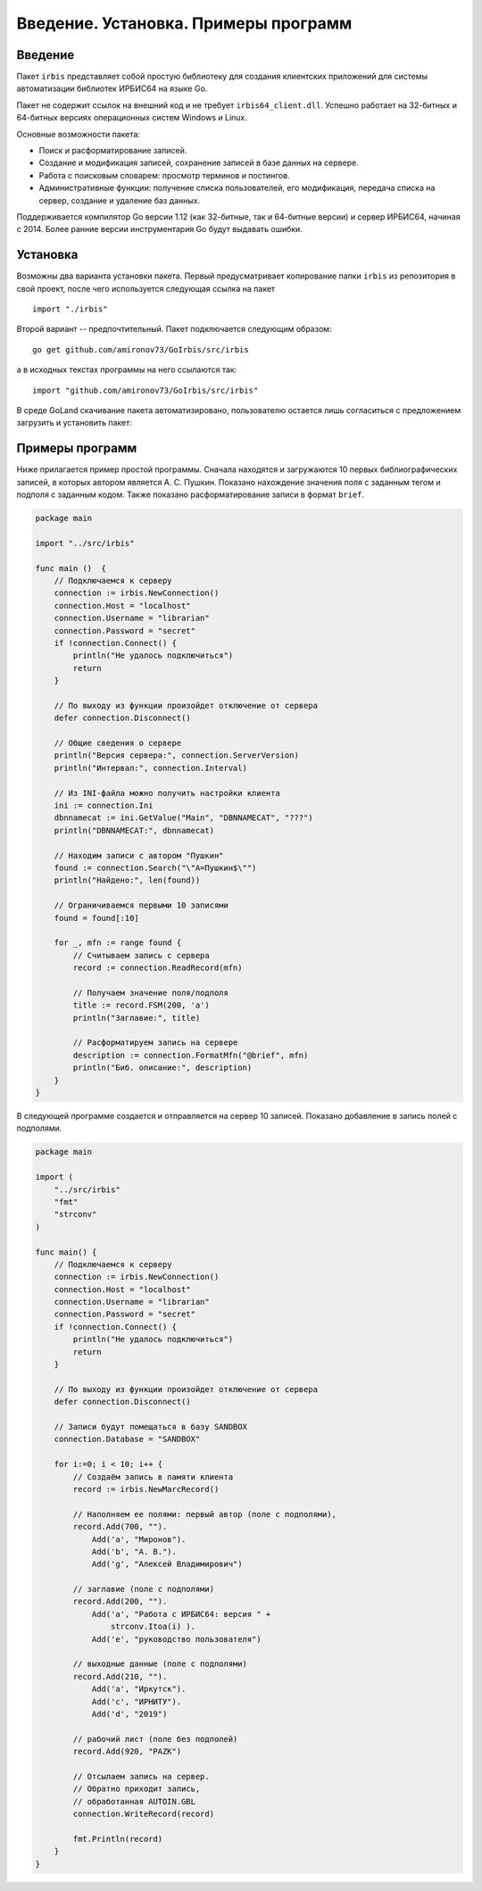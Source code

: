 =====================================
Введение. Установка. Примеры программ
=====================================

Введение
========

Пакет ``irbis`` представляет собой простую библиотеку для создания клиентских приложений для системы автоматизации библиотек ИРБИС64 на языке Go.

Пакет не содержит ссылок на внешний код и не требует ``irbis64_client.dll``. Успешно работает на 32-битных и 64-битных версиях операционных систем Windows и Linux.

Основные возможности пакета:

* Поиск и расформатирование записей.
* Создание и модификация записей, сохранение записей в базе данных на сервере.
* Работа с поисковым словарем: просмотр терминов и постингов.
* Административные функции: получение списка пользователей, его модификация, передача списка на сервер, создание и удаление баз данных.

Поддерживается компилятор Go версии 1.12 (как 32-битные, так и 64-битные версии) и сервер ИРБИС64, начиная с 2014. Более ранние версии инструментария Go будут выдавать ошибки.

Установка
=========

Возможны два варианта установки пакета. Первый предусматривает копирование папки ``irbis`` из репозитория в свой проект, после чего используется следующая ссылка на пакет

::

    import "./irbis"


Второй вариант -- предпочтительный. Пакет подключается следующим образом:

::

    go get github.com/amironov73/GoIrbis/src/irbis


а в исходных текстах программы на него ссылаются так:

::

    import "github.com/amironov73/GoIrbis/src/irbis"


В среде GoLand скачивание пакета автоматизировано, пользователю остается лишь согласиться с предложением загрузить и установить пакет:

.. image:: img/go_get.png
    :alt: Предложение скачивания

Примеры программ
================

Ниже прилагается пример простой программы. Сначала находятся и загружаются 10 первых библиографических записей, в которых автором является А. С. Пушкин. Показано нахождение значения поля с заданным тегом и подполя с заданным кодом. Также показано расформатирование записи в формат ``brief``.

.. code-block:: go

    package main

    import "../src/irbis"

    func main ()  {
        // Подключаемся к серверу
        connection := irbis.NewConnection()
        connection.Host = "localhost"
        connection.Username = "librarian"
        connection.Password = "secret"
        if !connection.Connect() {
            println("Не удалось подключиться")
            return
        }

        // По выходу из функции произойдет отключение от сервера
        defer connection.Disconnect()

        // Общие сведения о сервере
        println("Версия сервера:", connection.ServerVersion)
        println("Интервал:", connection.Interval)

        // Из INI-файла можно получить настройки клиента
        ini := connection.Ini
        dbnnamecat := ini.GetValue("Main", "DBNNAMECAT", "???")
        println("DBNNAMECAT:", dbnnamecat)

        // Находим записи с автором "Пушкин"
        found := connection.Search("\"A=Пушкин$\"")
        println("Найдено:", len(found))

        // Ограничиваемся первыми 10 записями
        found = found[:10]

        for _, mfn := range found {
            // Считываем запись с сервера
            record := connection.ReadRecord(mfn)

            // Получаем значение поля/подполя
            title := record.FSM(200, 'a')
            println("Заглавие:", title)

            // Расформатируем запись на сервере
            description := connection.FormatMfn("@brief", mfn)
            println("Биб. описание:", description)
        }
    }


В следующей программе создается и отправляется на сервер 10 записей. Показано добавление в запись полей с подполями.

.. code-block:: c

    package main

    import (
        "../src/irbis"
        "fmt"
        "strconv"
    )

    func main() {
        // Подключаемся к серверу
        connection := irbis.NewConnection()
        connection.Host = "localhost"
        connection.Username = "librarian"
        connection.Password = "secret"
        if !connection.Connect() {
            println("Не удалось подключиться")
            return
        }

        // По выходу из функции произойдет отключение от сервера
        defer connection.Disconnect()

        // Записи будут помещаться в базу SANDBOX
        connection.Database = "SANDBOX"

        for i:=0; i < 10; i++ {
            // Создаём запись в памяти клиента
            record := irbis.NewMarcRecord()

            // Наполняем ее полями: первый автор (поле с подполями),
            record.Add(700, "").
                Add('a', "Миронов").
                Add('b', "А. В.").
                Add('g', "Алексей Владимирович")

            // заглавие (поле с подполями)
            record.Add(200, "").
                Add('a', "Работа с ИРБИС64: версия " +
                    strconv.Itoa(i) ).
                Add('e', "руководство пользователя")

            // выходные данные (поле с подполями)
            record.Add(210, "").
                Add('a', "Иркутск").
                Add('c', "ИРНИТУ").
                Add('d', "2019")

            // рабочий лист (поле без подполей)
            record.Add(920, "PAZK")

            // Отсылаем запись на сервер.
            // Обратно приходит запись,
            // обработанная AUTOIN.GBL
            connection.WriteRecord(record)

            fmt.Println(record)
        }
    }

